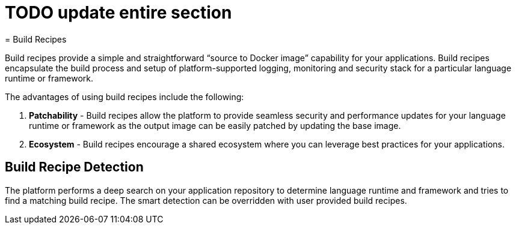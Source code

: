 = TODO update entire section
= Build Recipes

Build recipes provide a simple and straightforward "`source to Docker image`" capability for your applications. Build recipes encapsulate the build process and setup of platform-supported logging, monitoring and security stack for a particular language runtime
 or framework. 

The advantages of using build recipes include the following: 

. *Patchability* - Build recipes allow the platform to provide seamless security and performance updates for your language runtime or framework as the output image can be easily patched by updating the base image. 
. *Ecosystem* - Build recipes encourage a shared ecosystem where you can leverage best practices for your applications.


== Build Recipe Detection

The platform performs a deep search on your application repository to determine language runtime and framework and tries to find a matching build recipe. The smart detection can be overridden with user provided build recipes. 

